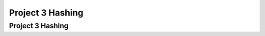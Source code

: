.. This file is part of the OpenDSA eTextbook project. See
.. http://opendsa.org for more details.
.. Copyright (c) 2012-2020 by the OpenDSA Project Contributors, and
.. distributed under an MIT open source license.

.. avmetadata::
   :author: Cliff Shaffer

.. slideconf::
   :autoslides: False

=================
Project 3 Hashing
=================

Project 3 Hashing
-----------------

.. slide:: What you need to know about Hashing

   * Read Module 10.1, Skim 10.3, Read 10.6 carefully, Read 10.7.3
     Quadratic Probing, Read 10.9 Deletion

   * Feel free to use code posted as part of OpenDSA modules (Insert, search)

   * You can write Hash Table Class **assuming** that it uses the
     given hash function, and that the key is an integer.


.. slide:: Quadratic Probing (1)

    .. inlineav:: collisionCON5 ss
        :long_name: Quadratic Probing Slideshow 3
        :links: AV/Hashing/collisionCON.css
        :scripts: AV/Hashing/collisionCON5.js
        :output: show


.. slide:: Quadratic Probing (2)

    .. inlineav:: collisionCON6 ss
        :long_name: Quadratic Probing Slideshow 3
        :links: AV/Hashing/collisionCON.css
        :scripts: AV/Hashing/collisionCON6.js
        :output: show


.. slide:: Primary design issue: Communications

   * World/DB class, Hash Table, Memory Manager need appropriate
     coordination.
   
   * World probably initializes memory manager, and calls memory
     manager to insert/process records. Store resulting Handle in a
     Record to pass to hash table.
   
   * Hash table does not need to know that there is a Memory Manager,
     or Seminar records.
   
   * Record class and Handle class can hide most implementation details.

     
.. slide:: What is stored in the hash table?

   * Clearly there has to be a key, and there has to be a value
     (a record?)
   
   * The key is an integer (ID value for the Seminar, but the hash
     table class doesn't know that)
  
   * The "value" might be dealt with in different ways.
      * Definitely NOT the byte array (this is in memory manager)
      * Maybe the handle for the record? That means that the hash
        table needs to know about handles.

   * Can hide handles behind a Record class.
      * What is key? Store integer? Get from Record? Space vs. Time
        tradeoff, either is reasonable


.. slide:: Milestone 2

   * Must pass some number of tests, some mutant coverage (from your
     JUnit tests), some style points

   * Functionally: Get the hash table working.
